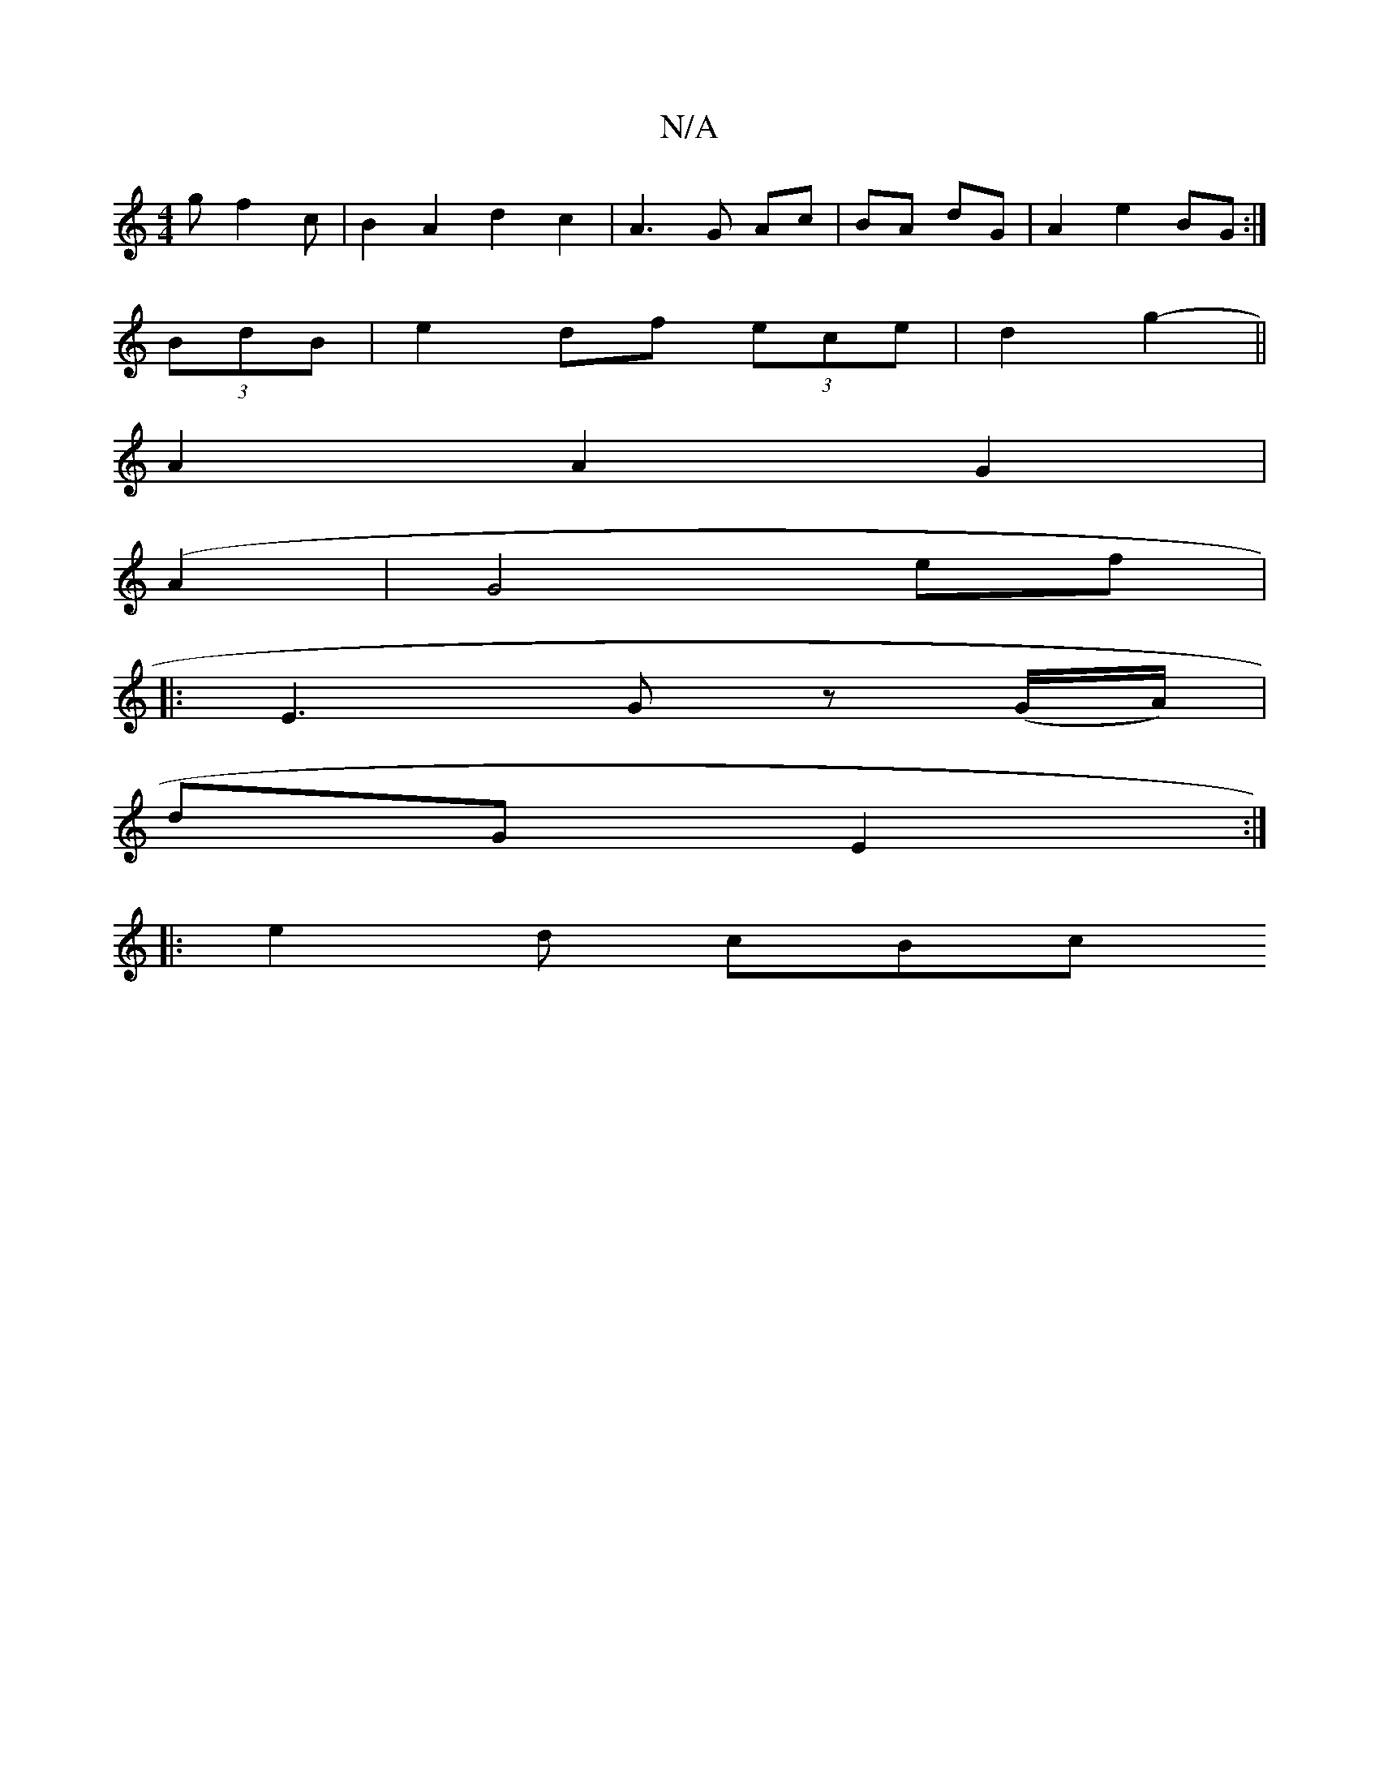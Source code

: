 X:1
T:N/A
M:4/4
R:N/A
K:Cmajor
2 gf2c|B2 A2 d2 c2 | A3G Ac|BA dG | A2 e2 BG :| 
(3BdB|e2 df (3ece|d2g2- ||
K: [1 (cA)BA|FA- cA Bc|d2 d2 d2 | B2 G4 B2 |A2 BG cB | A4 e2 |
A2 A2 G2 |
(A2|G4 ef|
|: E3 G z (G/A/)|
dG- E2 :|
|: e2d cBc 